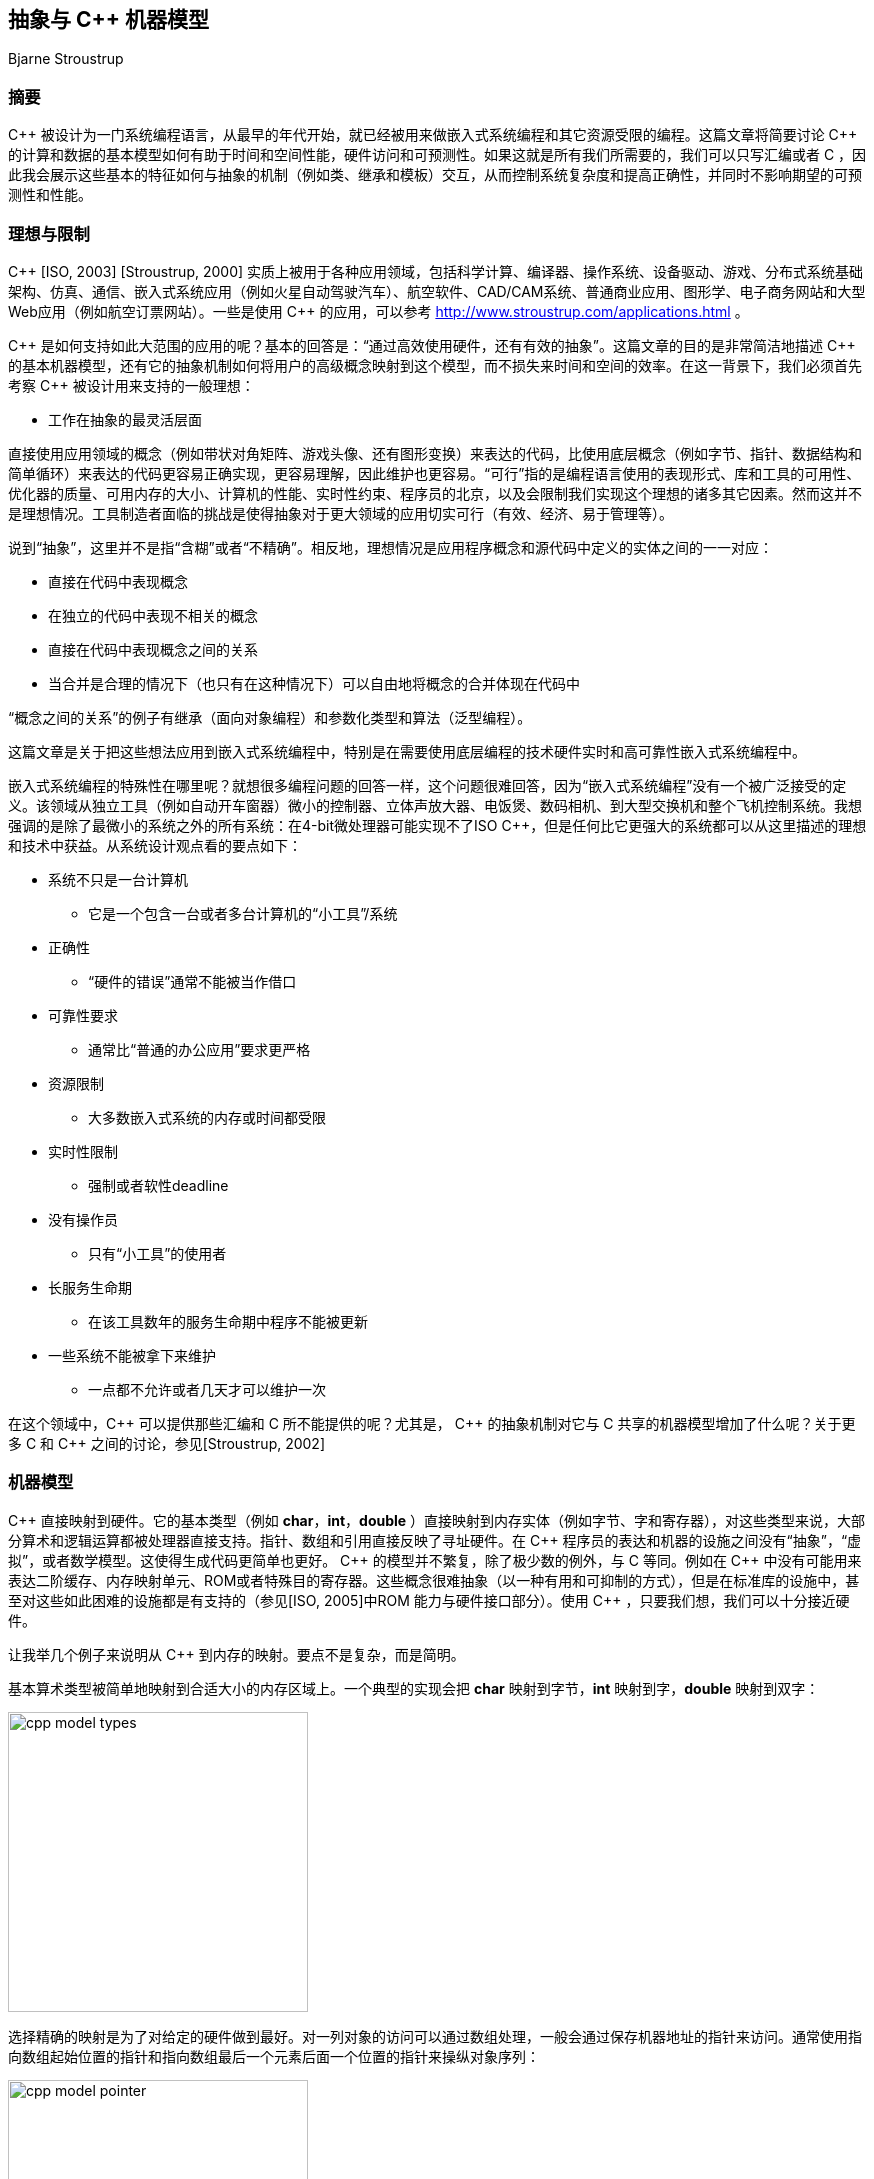 :source-highlighter: pygments
:pygments-style: manni

== 抽象与 C++ 机器模型
Bjarne Stroustrup

=== 摘要
$$C++$$ 被设计为一门系统编程语言，从最早的年代开始，就已经被用来做嵌入式系统编程和其它资源受限的编程。这篇文章将简要讨论 $$C++$$ 的计算和数据的基本模型如何有助于时间和空间性能，硬件访问和可预测性。如果这就是所有我们所需要的，我们可以只写汇编或者 C ，因此我会展示这些基本的特征如何与抽象的机制（例如类、继承和模板）交互，从而控制系统复杂度和提高正确性，并同时不影响期望的可预测性和性能。

=== 理想与限制
$$C++$$ [ISO, 2003] [Stroustrup, 2000] 实质上被用于各种应用领域，包括科学计算、编译器、操作系统、设备驱动、游戏、分布式系统基础架构、仿真、通信、嵌入式系统应用（例如火星自动驾驶汽车）、航空软件、CAD/CAM系统、普通商业应用、图形学、电子商务网站和大型Web应用（例如航空订票网站）。一些是使用 $$C++$$ 的应用，可以参考 http://www.stroustrup.com/applications.html[http://www.stroustrup.com/applications.html] 。

$$C++$$ 是如何支持如此大范围的应用的呢？基本的回答是：“通过高效使用硬件，还有有效的抽象”。这篇文章的目的是非常简洁地描述 $$C++$$ 的基本机器模型，还有它的抽象机制如何将用户的高级概念映射到这个模型，而不损失来时间和空间的效率。在这一背景下，我们必须首先考察 $$C++$$ 被设计用来支持的一般理想：

    * 工作在抽象的最灵活层面

直接使用应用领域的概念（例如带状对角矩阵、游戏头像、还有图形变换）来表达的代码，比使用底层概念（例如字节、指针、数据结构和简单循环）来表达的代码更容易正确实现，更容易理解，因此维护也更容易。“可行”指的是编程语言使用的表现形式、库和工具的可用性、优化器的质量、可用内存的大小、计算机的性能、实时性约束、程序员的北京，以及会限制我们实现这个理想的诸多其它因素。然而这并不是理想情况。工具制造者面临的挑战是使得抽象对于更大领域的应用切实可行（有效、经济、易于管理等）。

说到“抽象”，这里并不是指“含糊”或者“不精确”。相反地，理想情况是应用程序概念和源代码中定义的实体之间的一一对应：

    * 直接在代码中表现概念
    * 在独立的代码中表现不相关的概念
    * 直接在代码中表现概念之间的关系
    * 当合并是合理的情况下（也只有在这种情况下）可以自由地将概念的合并体现在代码中

“概念之间的关系”的例子有继承（面向对象编程）和参数化类型和算法（泛型编程）。

这篇文章是关于把这些想法应用到嵌入式系统编程中，特别是在需要使用底层编程的技术硬件实时和高可靠性嵌入式系统编程中。

嵌入式系统编程的特殊性在哪里呢？就想很多编程问题的回答一样，这个问题很难回答，因为“嵌入式系统编程”没有一个被广泛接受的定义。该领域从独立工具（例如自动开车窗器）微小的控制器、立体声放大器、电饭煲、数码相机、到大型交换机和整个飞机控制系统。我想强调的是除了最微小的系统之外的所有系统：在4-bit微处理器可能实现不了ISO $$C++$$，但是任何比它更强大的系统都可以从这里描述的理想和技术中获益。从系统设计观点看的要点如下：

* 系统不只是一台计算机
    ** 它是一个包含一台或者多台计算机的“小工具”/系统
* 正确性
    ** “硬件的错误”通常不能被当作借口
* 可靠性要求
    ** 通常比“普通的办公应用”要求更严格
* 资源限制
    ** 大多数嵌入式系统的内存或时间都受限
* 实时性限制
    ** 强制或者软性deadline
* 没有操作员
    ** 只有“小工具”的使用者
* 长服务生命期
    ** 在该工具数年的服务生命期中程序不能被更新
* 一些系统不能被拿下来维护
    ** 一点都不允许或者几天才可以维护一次

在这个领域中，$$C++$$ 可以提供那些汇编和 C 所不能提供的呢？尤其是， $$C++$$ 的抽象机制对它与 C 共享的机器模型增加了什么呢？关于更多 C 和 $$C++$$ 之间的讨论，参见[Stroustrup, 2002]

=== 机器模型
$$C++$$ 直接映射到硬件。它的基本类型（例如 **char**，**int**，**double** ）直接映射到内存实体（例如字节、字和寄存器），对这些类型来说，大部分算术和逻辑运算都被处理器直接支持。指针、数组和引用直接反映了寻址硬件。在 $$C++$$ 程序员的表达和机器的设施之间没有“抽象”，“虚拟”，或者数学模型。这使得生成代码更简单也更好。 $$C++$$ 的模型并不繁复，除了极少数的例外，与 C 等同。例如在 $$C++$$ 中没有可能用来表达二阶缓存、内存映射单元、ROM或者特殊目的寄存器。这些概念很难抽象（以一种有用和可抑制的方式），但是在标准库的设施中，甚至对这些如此困难的设施都是有支持的（参见[ISO, 2005]中ROM 能力与硬件接口部分）。使用 $$C++$$ ，只要我们想，我们可以十分接近硬件。

让我举几个例子来说明从 $$C++$$ 到内存的映射。要点不是复杂，而是简明。

基本算术类型被简单地映射到合适大小的内存区域上。一个典型的实现会把 **char** 映射到字节，**int** 映射到字，**double** 映射到双字：

image:images/cpp_model_types.svg[height=300]

选择精确的映射是为了对给定的硬件做到最好。对一列对象的访问可以通过数组处理，一般会通过保存机器地址的指针来访问。通常使用指向数组起始位置的指针和指向数组最后一个元素后面一个位置的指针来操纵对象序列：

image:images/cpp_model_pointer.svg[height=300]

让用户和代码生成器生成的这种地址的可行性性是很重要的。

用户自定义类型可以通过简单的合并来创建。考虑一个简单的类型**Point**:

[source, C++]
-------------
class Point { int x; int  y; /* ... */};
Point xy(1,2);
Point *p = new Point(1,2);
-------------
image:images/cpp_model_class.svg[width=500]

一个 **Point** 只是其数据成员的拼接，因此 **Point xy** 的大小就是 **int** 大小的两倍。除非我们显式在自由存储中分配一个 **Point**，由于多了一个指向 **Point** 的指针 **p**，我们遇到了内存 _冗余_ （还有过度分配）。类似地，基本的集成只涉及到将基类和派生类的成员进行拼接：

[source, C++]
-------------
class X { int b; }; // 原文少了个分号
class Y: public X { int d;};
-------------

image:images/cpp_model_inheritance.svg[width=300]

只有当我们加入虚函数（$$C++$$ 提供的运行时多态机制），才需要添加一些辅助的数据结构，它们也只是些函数的列表：

[source, C++]
-------------
class Shape {
public:
    virtual void drow() = 0;
    virtual Point center() const = 0;
    // ...
};
class Circle: public Shape {
    Point c;
    double radius;
public:
    viod draw() { /* draw the circle */ }
    Point center() const { return c; }
    // ...
};
Shape *p = new Circle(Point(1,2), 3.4);
-------------

image:images/cpp_model_vtbl.svg[width=500]

显然这个简单的说明图省略了很多东西，但它用来估计时间和空间代价是很准确的：所见即所得。更多细节请参考[ISO, 2005]。一般来说， $$C+$$ 的实遵守零间接成本原则：你不需要为未使用的部件付出代价[Stroustrup, 1994]。更进一步：你使用的那些部件，就算手动优化也不能做得更好。

请注意并不是每种语言都提供这种到硬件的简单映射，并遵守这些简单的准则。考虑一个用户自定义类型的对象的数组在 $$C++$$ 中的布局：

[source, C++]
-------------
class complex { double re, im; /* ... */ };
complex a[]= { {1, 2}, {3, 4}};
-------------
image:images/cpp_model_array.svg[width=300]

它的可能大小是 **$$4*sizeof(double)$$** ，即可能为8个字长。将它跟一个“纯面向对象语言”中的布局相比，那里每个用户自定义对象在堆中独立地分配地址，并通过引用来访问：

image:images/cpp_model_java_array.svg[width=500]

它的可能大小是 **$$3 * sizeof(reference) + 3 * sizeof(heap_overhead) + 4 * sizeof(double)$$**。假设一个引用占一个字长，而且堆带来的间接开销是两个自唱，我们可能需要17个字而不是 $$C++$$ 的8个字。这些多出来的内存开销还伴随着内存分配和元素间接访问带来的运行时冗余。内存的间接访问常常会使缓存性能下降，而且限制了 _ROMability_

=== 神话与限制

有一种态度并不罕见，是说“如果某个东西是优雅、可行、高阶、普适、可读的，等等，那么它必然很慢而且很复杂。” 这种态度是如此根深蒂固，以至于有些人实质上拒绝使用 C 未提供的 $$C++$$ 的所有功能，而不觉得需要证据。这是不幸的，因为底层的替代者涉及到更底层的抽象、更多的错误和更多的维护困难等，这些都需要额外的工作。摆弄比特、字节、指针和数组应该是最后的防线而不是首要选择。 $$C++$$ 对“高级特性”的代价和收益做出权衡，例如类、继承、模板、自由存储（堆）、异常和标准库。如果你需要这些设施提供的功能，你极少（如果可能）能够手动写出更好的选择。ISO $$C++$$ 标准委员会的性能技术报告[ISO, 2005]为这一主张提供了数据和论据。

显然，我们不应该在每个问题上都使用 $$C++$$ 的所有特性。尤其是，不是每个特性都适合硬实时应用，因为它们的性能不是100%可预测的（即，我们不能事先精确地声称到底要做多少操作，如果不知道它被如何使用或者它被使用时程序的状态的话。）

* 自由存储（**new/delete**）：内存分配的时间依赖于可用的自由内存和碎片，会使得性能随着时间恶化。这意味着对于很多系统，不能使用自由存储或者只能被用于程序启动时（没有内存释放意味着没有碎片）。可选方案是静态分配，栈式分配和使用内存池。

* RTTI(**dynamic_cast/typeid**)：小型嵌入式系统中很少会用到，因此对这样的系统就不要使用它。实现 **dynamic_cast** 是可能使程序变快并且可预测的[Gibbs, 2005]，但是目前的各种实现都没有做到这点。

* 异常(**throw/catch**)：处理异常所需要的时间取决于抛出点和捕获点的距离（用函数调用次数来衡量）和在次过程中需要被销毁的对象个数。没有合适的工具这是很难预测的，这类工具现在还没有出现。所以我不建议对硬实时系统使用异常；这么做是一个研究性问题，我期望会在接下来的十年中被解决。就目前来说，当需要硬实时的时候，我们必须使用更多传统的错处理策略，并且在有软实时要求的大型嵌入式系统中也要限制异常的使用。

$$C++$$ 其余的机制（包括类、类继承和模板）都可以而且已经被成功应用于硬实时代码中。自然地，这需要对这些设施和它们到硬件的映射的了解，但这与其它语言的情况类似。为硬实时或高可用系统写代还要求慎重和一个好的编译器（参见 http://www.stroustrup.com/compilers.html ）。值得注意的是对很多类型的应用来说， _现代的异常实现性能只有不使用异常代码性能的5%不到_ ——不使用异常的代码必须用备选的异常处理代码（返回错误代码、显式测试等）来扩充。对于可以使用异常的应用，我认为他们的首选策略也应该是错误处理[Stroustrup, 2000]。

用于嵌入式系统编程的编译器有一些开关，可以禁掉不需要的特性（例如在硬实时应用中）。不管怎么说，它们的使用在代码中也容易看出。

=== 抽象机制
$$C++$$提供的主要抽象机制是类、类的继承和模板。这里我会集中于模板因为它们是现代静态的类型安全且高性能的代码的关键工具。模板是编译时重组机制，意味着与等价的手写代码相比，没有运行时和空间开销。模板允许你将类和函数用类型和整数参数化。说得专业点，它们提供参数化多态作为类继承的ad-hoc多态性的补充。通常，系统地使用模板被称作“泛型编程”，作为系统使用类继承的“面向对象编程”的补充。两种编程范式都依赖于类。

我会先展示一些简单的“教材示例”来说明一般性的技术和取舍。之后，我会展示一些来自大型潜艇柴油引擎的代码,这些代码使用相同的技术来提供可靠性、安全性和性能。

这里是 $$C++$$ 标准库中 complex 类型的稍微简化过的版本。它是一个使用标量类型参数化的模板类：


[source, C++]
-------------
template<class Scalar>
class complex {
    Scalar re, im;
public:
    complex() {}
    complex(Scalar x): re(x) {}
    complex(Scalar x, Scalar y): re(x), im(y) {}

    complex& operator+=(complex z) {
        re += z.re;
        im += z.im;
        return *this;
    }
    complex& operator+=(Scalar x) {
        re += x;
        return *this;
    }

    // ...
};
-------------

这是一个完美的普通类定义，提供了数据成员（定义了该类型的对象的布局）和函数成员（定义了合法操作）。 **template<class Scalar>** 说明 **complex** 接受一个类型参数（它被用来作为标量类型）。有了这个定义——不需要其它东西——我们可以这么写：

[source, C++]
-------------
complex<double> z(1,2); // z.re = 1; z.im = 2;
complex<float> z2 = 3; //z2.re = 3;
z += z2; // z.re = z.re + z2.re; z.im = z.im + z2.im;
-------------

注释说明了实际生成的代码。要点是这里没有间接冗余。所进行的操作与语义要求的在机器层面是精确一致的。一个 **complex<double>** 会被分配两个 **double** （再无其它）而 **complex<float>** 会被分配两个 **floate**。**complex<int>**可作为一个很好的 **Point** 类型。模板类 **complex** 本身并不生成任何代码或者空间，而且由于我们没有使用接受一个标量的 $$+=$$ 操作符，它也不会生成代码。如果优化器足够优秀，就算被使用的 $$$+=$$ 操作符版本也不会有代码生成。 _相反_ ，所有操作都倾向于给出注释中给出的代码。

有两种 $$+=$$ 的版本来保证最优性能，而不必由优化器来做出英雄式的努力。例如，考虑：

[source, C++]
-------------
z += 2; // z.re += 2;
z += (2,0); // z.re += 2; z.im += 0;
-------------


一个好的优化器会消除第二条语句中多余的 **z.im += 0** 。然而，为仅增加实部提供一个独立的实现，我们可以不依赖于那么聪明的优化器。通过这种方式，重载可以作为提升性能的工具。

我们可以使用 $$+=$$ 操作符来定义一个传统的二目运算符 $$+$$ ：

[source, C++]
-------------
template<class S>
complex<S> operator+(complex<S> x, complex<S> y) { 
    complex<S> r = x; // r.re = x.re; r.im = y.im;
    r += y; // r.re += y.re; r.im += y.im;
};
//define complex variables x and y
complex<double> z = x + y; // z.re = x.re + y.re; z.im = x.im + y.im;
-------------

注释仍旧表示现有的优化器为这段代码生成的优化代码。基本上, 模板将上面描述的类的映射到实现模型以使内存得到更好利用，而且简单函数调用的内联保证类内存的更好利用。这里“好”的意思是“优化器生成的最优”，而那么好的优化器是不常见的。可以用上面的例子对你的编译器和优化器做一个简单的初步测试，看它是否合适一个应用。

这段代码的性能依赖于内联函数调用。人们已经正确地意识到，当一个大的函数被调用多次时（无论是很多不同的调用，还是仅有几个调用但是有很多不同的模板参数），内联会导致代码膨胀。然而，这种论调对小函数（例如 **complex** 定义的 $$+=$$ 和 $$+$$ 操作符）不适用，此时实际的操作比函数 _preamble_ 和返回值又小又快。在这些情况下，相比普通的函数和函数调用，内联在时间和空间上都有性能提升。事实上，类对象和内联函数的一个流行的应用就是实现参数化，这个参数可以是单个机器指令，例如 '<' [Stroustrup, 1999]

将一个大函数内联通常是个很坏的主意。这样做通常揭示了程序员的大意或是优化器做得太差。

与模板会导致代码膨胀的指责形成鲜明对比的是，模板恰恰可以用来节省代码空间。 C++ 编译器是不允许为没有被使用的模板函数生成代码的。这意味着如果程序仅使用了一个模板类 7 个成员函数中的 3 个，那么只有这三个函数会占用内存。在非模板类中这种优化不常见（标准不作要求），对虚函数也很难做到。

小成员函数的完美内联和未使用的函数不产生代码的保证，是函数对象受到参数化算法的青睐原因。一个函数对象是一个实现了 'operator()' 用来实施某种操作的类的对象。例如

[source, C++]
-------------
template<class T> struct less {
    bool operator()(const T &a, const T &b) const { return a < b; }
}
-------------

函数对象 **less** 被大多数需要做比较的标准库设施使用。结果是对于像 **sort()** 这样的算法来说，相比使用函数指针做参数，使用函数对象在运行时间上更优。

大多数模板的使用被描述为“泛型编程”或者“模板元编程”。二者都是基于重载，即让编译器根据类型（还有整数值）选择正确的实现。最简单熟悉的例子就是当我们把 **int**，**double**，**complex**相加时，编译器会选择 '+' 操作符的正确实现。编译器可以根据参数的类型（或者基本操作）选择正确的函数。类似地，编译器会根据模板参数为对象选择正确的类型。

类型和操作的选择在编译时做出，这可以带来很大的改进。例如，在一个嵌入式应用中，通过指针来间接操纵设备驱动被证明是瓶颈。解决方法是在设备寄存器地址 _和对象类型中_ ，用模板参数化来代替手动优化的低级 C ；这种方式可以带来40%的性能提升。最终的代码也更简短和易于维护[O'Riorden, 2004]。[ISO, 2005]的Section 5 包含了说明这项技术的代码；那里的例子把标准的接口与特殊目的的寄存器相联系。

这些技术能做的事情是很让人惊奇的。可以从 STL（ $$C++$$ 标准库的容器和算法框架）一窥究竟[Stroustrup, 2000]。因为STL依赖自由存储，可能不太适用于特殊的嵌入式应用，但是那里的技术是通用的。想要了解更高级/极端的关于“模板元编程”的例子，参考[Abrahams, 2005]，要看更多的例子可以参考Boost库[Boost, 2005]。

一般地，模板可以有整数参数是很重要的。特别地，你可以在编译时做任意的计算； _编译时常数归并_ 仅仅是最简单的例子。

=== 代码例子
简单地考虑MAN B&W Diesel A/S公司，控制监视大型潜艇柴油机引擎软件的设计者所面临的问题。这些引擎就是不能允许失败（不然一大艘轮船就漂走了），引擎的计算机必须有能力常年工作而不用维护，程序也必须可以移植到新一代的电脑上（因为电脑的换代周期要短于引擎）[Hansen, 2004]。

我们如何计算地又精确又安全？使用不同 _精度_ 的数字？或者检测类似除零和溢出的错误？这对硬件实时来说足够快吗？（在基于25MHz Motorola 68332处理器的用来做 _电子燃油注射_ 的 _蹩脚_ 硬件上）。最终被选择而且现在还在大海上的大型船只上跑着的解决方法涉及到：

* 做一个定点算术的模板类
    ** 定点数是完全可移植的
    ** 定点数在相关的处理器上是最高效的
* 在需要的地方做模板特化

就像所期待和要求的，这个解决方法在时间和空间上都是零冗余。

首先考虑一个做关键计算的函数的例子。我除了改进了缩进，未做任何处理。我被告知如果对引擎了解的话，这段代码很容易阅读。对于看过用糟糕得多的代码来解决简单得多的问题的我来说，我很乐于相信这点：

[source, C++]
-------------
StatusType<FixPoint16> EngineClass::InternalLoadEstimation(
        const StatusType<FixPoint16>& UnsigRelSpeed,
        const StatusType<FixPoint16>& FuelIndex)
{
    StatusType<FixPoint16> sl =UnsigRelSpeed*FuelIndex;
    StatusType<FixPoint16> IntLoad = sl * (PointSevenFive + sl * (PointFiveFour - PointTwoSeven * sl)) - PointZeroTwo * UnsigRelSpeed * UnsigRelSpeed * UnsigRelSpeed;
    IntLoad=IntLoad * NoFuelCylCorrFactor.Get();
    if (IntLoad.GetValue() < FixPoint16ZeroValue)
        IntLoad = sFIXPOINT16_0
}
-------------

16-bit定点类型只是一个普通的类：

[source, C++]
-------------
struct FixPoint16 {
    FixPoint16();
    FixPoint16(double aVal);

    bool operator==(const FixPoint16& a) const { return val == a.val; }
    bool operator!=(const FixPoint16&) const;
    bool operator>(const FixPoint16&) const;
    bool operator<(const FixPoint16&) const;
    bool operator>=(const FixPoint16&) const;
    bool operator<=(const FixPoint16&) const;

    short GetShort() const;
    float GetFloat() const;
    double GetDouble() const;
    private:
    long val; // e.g. 16.16
};

-------------

真正的计算（引擎的状态）发生在status类型（利用像 **FixPoint16** 的算术类型参数化）:

[source, C++]
-------------
template<class T>
struct StatusType {
    StatusType();
    StatusType(const StatusType &);
    StatusType(const T aVal, const unsigned long aStat);

    // Member Compound-assignment operator functions:
    StatusType& operator+=(const StatusType&);

    // Miscellaneous:
    const T& GetValue() const;

    // Access functions for status bits:
    bool isOk() const;
    bool IsValid() const;
    private:
    T value;
    unsigned long fpStatus; // Bit codes defined by type tagFixPoint16Status
};
-------------

这个模板类使用了我们在 **complex** 中见过的技术来设计和实现。为了时间和空间性能，它依赖同样的技术和优化。这意味着这些技术（以及支持这些技术的工具）在现实世界中的嵌入式系统环境中是有效的。

引擎和处理器的低级细节用常数来编码，并封装在依赖这些常数的函数中：

[source, C++]
-------------
template<class T>
inline bool StatusType<T>::IsValid() const {
    return (bool) ((fpStatus & 0x0000FFFF) == VS_VALID);
}
template<>
StatusType<long>& StatusType<long>::operator+=(const StatusType<long>& rhs) {
    long sum = value + rhs.value;
    if((value ^ sum) & (rhs.value ^ sum) & LONG_MSB) { // overflow
        AppendToStatus(VS_OVERFLOW);
        value = (sum & LONG_MSB ? LONG_MAX : LONG_MIN);
    }
    else {
        value = sum;
    }
    AppendToStatus(rhs.GetStatus());
    return (*this);
}
-------------

这个软件的设计者强调（我译自丹麦语）：

* C++ 不仅仅被当作“更好的 C ”来使用
    ** 我们的结果远远超出了外部顾问的预期，他们在基于 C 的类似项目上很有经验。
* 面向对象技术的大量使用
    ** 包括类继承和虚函数
* 泛型编程和模板的大量使用
    ** 对避免代码重复是必要的
    ** 对达到最优性能是必要的
    ** 面向对象和泛型编程的结合使用
* 一个好的工具连是必要的

代码中没有使用异常（因为是硬件实时程序），而且自由内存分配仅在启动的时候使用，避免了内存耗尽或者碎片的产生。


=== 参考文献
[Abrahams, 2005]  David Abrahams and Aleksey Gurtovoy: “C++ Template Metaprogramming: Concepts, Tools, and Techniques from Boost and Beyond", Addison Wesley. 2005. ISBN 0-321-22725-5.

[Boost, 2005] www.boost.org.

[Gibbs, 2005]  Michael Gibbs and Bjarne Stroustrup: “Fast Dynamic Casting”.  Software-Practice&Experience. Wiley. To appear 2005.

[Hansen, 2004] Mogens Hansen: “C++ I embedded systemer”. Elektronik 04.  Odense Congress Center. September 2004. And personal communication.

[O’Riorden, 200 Martin J. O’Riordan: “C++ For Embedded Systems”. And personal communications.

[ISO, 2003] “The C++ Standard” (ISO/IEC 14882:2002). Wiley 2003. ISBN 0 470 84674-7.

[ISO, 2005] “Technical Report on C++ Performance”. ISO.IEC PDTR 18015. (http://www.research.att.com/~bs/performanceTR.pdf).

[Stroustrup, 19 Bjarne Stroustrup: “The Design and Evolution of $$C++$$”. Addison Wesley, 1994. ISBN 0-201-54330-3.

[Stroustrup, 1 Bjarne Stroustrup: “Learning standard C++ as a new language”.  C/C++ Users Journal. May 1999

[Stroustrup, 2000]  Bjarne Stroustrup: “The C++ Programming Language”. Addison Wesley. 2000. ISBN 0-201-70073-5.

[Stroustrup, 2002]  B. Stroustrup: “C and $$C++$$: Siblings”, “C and $$C++$$: A Case for Compatibility”, “C and $$C++$$: Case Studies in Compatibility”. The C/C++ Users Journal. July, August, and September 2002.

:docinfo:
